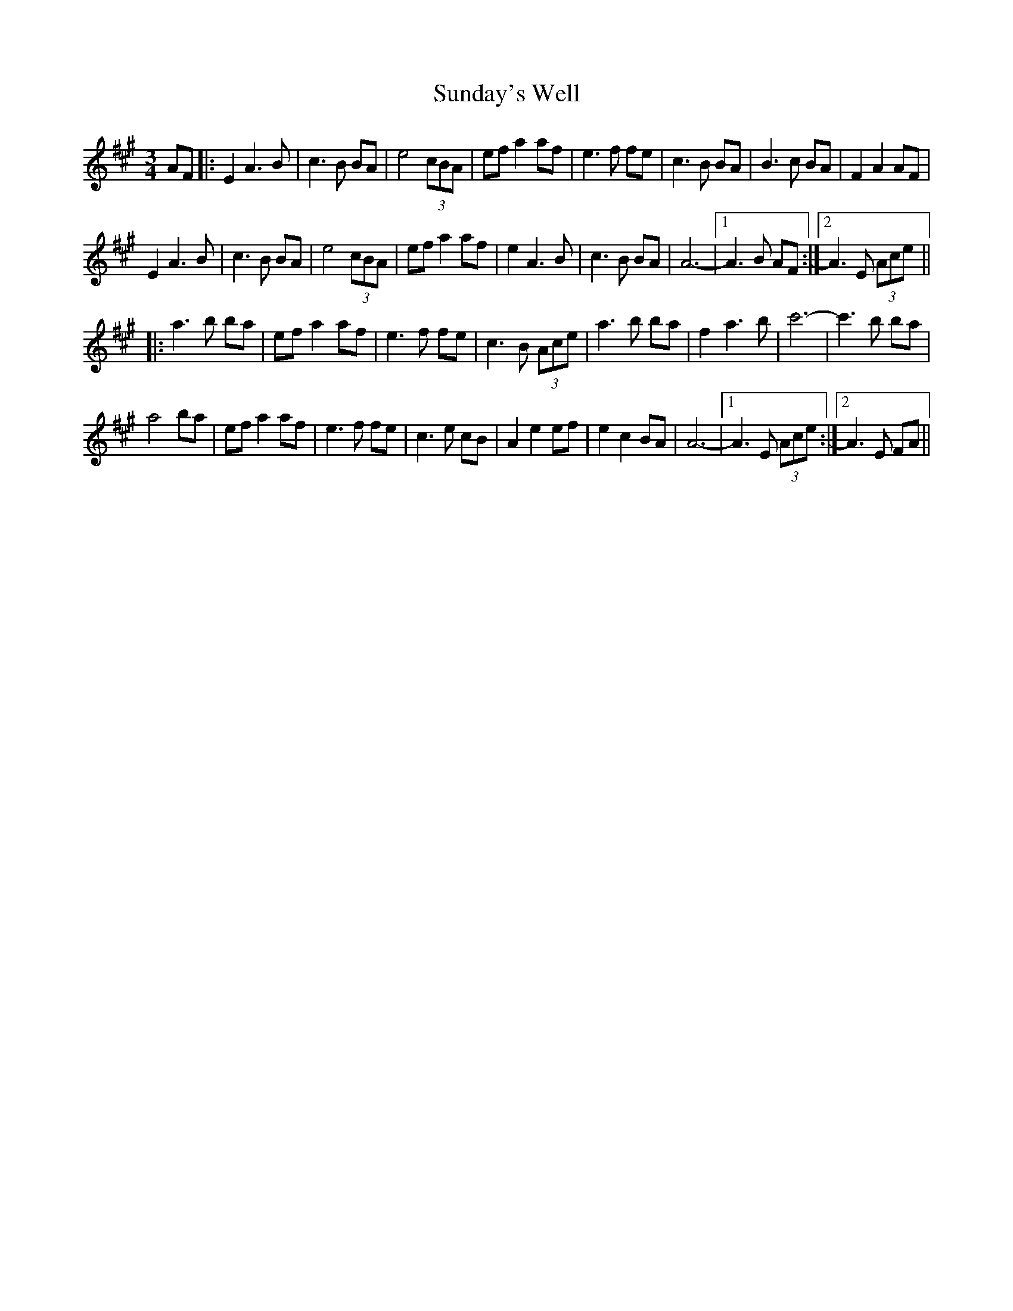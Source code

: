 X: 38861
T: Sunday's Well
R: waltz
M: 3/4
K: Amajor
AF|:E2 A3B|c3B BA|e4(3cBA|efa2af|e3f fe|c3B BA|B3c BA|F2A2AF|
E2 A3B|c3B BA|e4(3cBA|efa2af|e2A3B|c3B BA|A6-|1 A3 B AF:|2 A3E (3Ace||
|:a3 b ba|efa2af|e3f fe|c3B (3Ace|a3 b ba|f2a3b|c'6-|c'3b ba|
a4ba|efa2af|e3f fe|c3e cB|A2e2ef|e2c2BA|A6-|1 A3E (3Ace:|2 A3 E FA||

